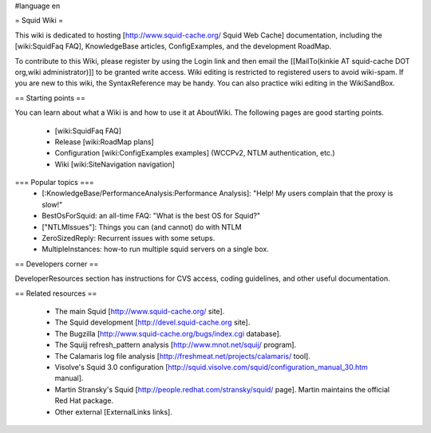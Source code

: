 #language en

= Squid Wiki =

This wiki is dedicated to hosting [http://www.squid-cache.org/ Squid Web Cache] documentation, including the [wiki:SquidFaq FAQ], KnowledgeBase articles, ConfigExamples, and the development RoadMap.

To contribute to this Wiki, please register by using the Login link and then email the [[MailTo(kinkie AT squid-cache DOT org,wiki administrator)]] to be granted write access. Wiki editing is restricted to registered users to avoid wiki-spam. If you are new to this wiki, the SyntaxReference may be handy. You can also practice wiki editing in the WikiSandBox.

== Starting points ==

You can learn about what a Wiki is and how to use it at AboutWiki. The following pages are good starting points.

 * [wiki:SquidFaq FAQ]
 * Release [wiki:RoadMap plans]
 * Configuration [wiki:ConfigExamples examples] (WCCPv2, NTLM authentication, etc.)
 * Wiki [wiki:SiteNavigation navigation]

=== Popular topics ===
 * [:KnowledgeBase/PerformanceAnalysis:Performance Analysis]: "Help! My users complain that the proxy is slow!"
 * BestOsForSquid: an all-time FAQ: "What is the best OS for Squid?"
 * ["NTLMIssues"]: Things you can (and cannot) do with NTLM
 * ZeroSizedReply: Recurrent issues with some setups.
 * MultipleInstances: how-to run multiple squid servers on a single box.

== Developers corner ==

DeveloperResources section has instructions for CVS access, coding guidelines, and other useful documentation.

== Related resources ==

 * The main Squid [http://www.squid-cache.org/ site].
 * The Squid development [http://devel.squid-cache.org site].
 * The Bugzilla [http://www.squid-cache.org/bugs/index.cgi database].
 * The Squijj refresh_pattern analysis [http://www.mnot.net/squij/ program].
 * The Calamaris log file analysis [http://freshmeat.net/projects/calamaris/ tool].
 * Visolve's Squid 3.0 configuration [http://squid.visolve.com/squid/configuration_manual_30.htm manual].
 * Martin Stransky's Squid [http://people.redhat.com/stransky/squid/ page]. Martin maintains the official Red Hat package.
 * Other external [ExternalLinks links].
